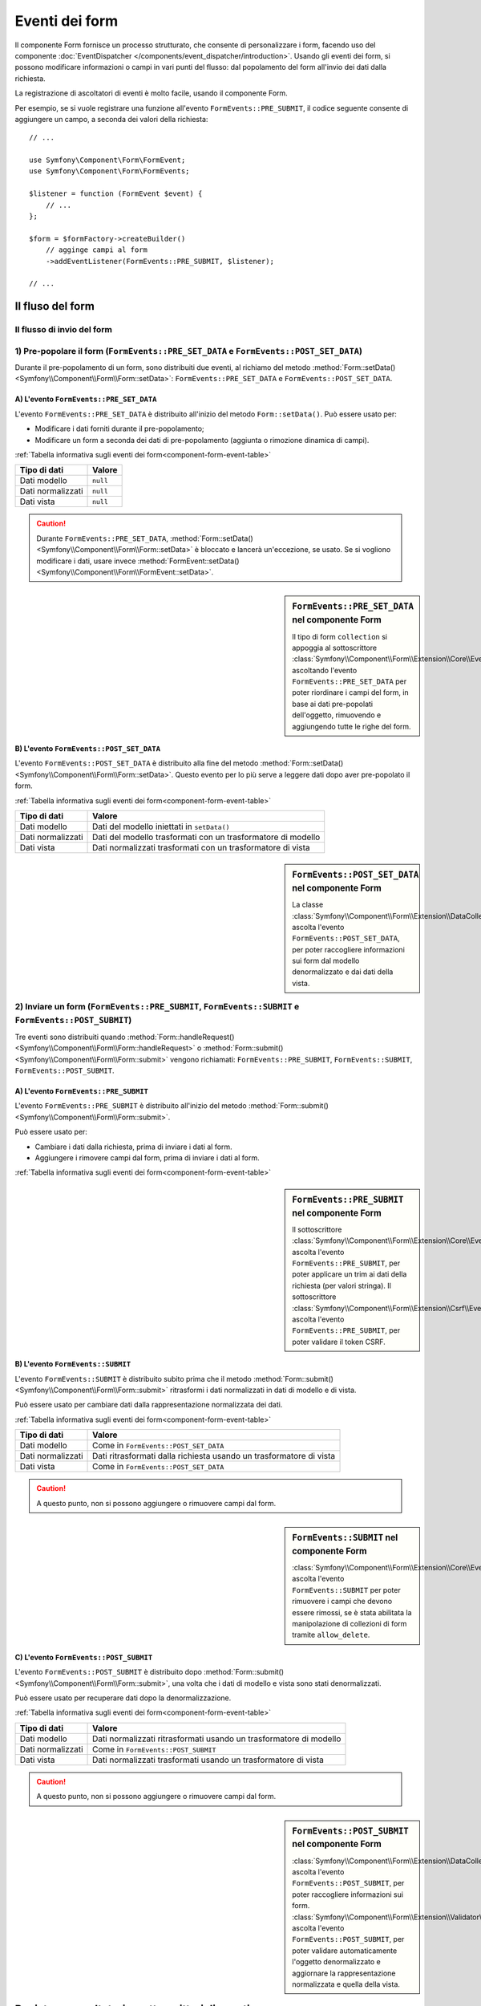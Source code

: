 .. index::
    single: Form; Eventi dei form

Eventi dei form
===============

Il componente Form fornisce un processo strutturato, che consente di personalizzare
i form, facendo uso del componente :doc:`EventDispatcher </components/event_dispatcher/introduction>`.
Usando gli eventi dei form, si possono modificare informazioni o campi in
vari punti del flusso: dal popolamento del form all'invio
dei dati dalla richiesta.

La registrazione di ascoltatori di eventi è molto facile, usando il componente Form.

Per esempio, se si vuole registrare una funzione all'evento
``FormEvents::PRE_SUBMIT``, il codice seguente consente di aggiungere un campo,
a seconda dei valori della richiesta::

    // ...

    use Symfony\Component\Form\FormEvent;
    use Symfony\Component\Form\FormEvents;

    $listener = function (FormEvent $event) {
        // ...
    };

    $form = $formFactory->createBuilder()
        // agginge campi al form
        ->addEventListener(FormEvents::PRE_SUBMIT, $listener);

    // ...

Il fluso del form
-----------------

Il flusso di invio del form
~~~~~~~~~~~~~~~~~~~~~~~~~~~

.. image:: /images/components/form/general_flow.png
    :align: center

1) Pre-popolare il form (``FormEvents::PRE_SET_DATA`` e ``FormEvents::POST_SET_DATA``)
~~~~~~~~~~~~~~~~~~~~~~~~~~~~~~~~~~~~~~~~~~~~~~~~~~~~~~~~~~~~~~~~~~~~~~~~~~~~~~~~~~~~~~

.. image:: /images/components/form/set_data_flow.png
    :align: center

Durante il pre-popolamento di un form, sono distribuiti due eventi, al richiamo del metodo
:method:`Form::setData() <Symfony\\Component\\Form\\Form::setData>`:
``FormEvents::PRE_SET_DATA`` e ``FormEvents::POST_SET_DATA``.

A) L'evento ``FormEvents::PRE_SET_DATA``
........................................

L'evento ``FormEvents::PRE_SET_DATA`` è distribuito all'inizio del metodo
``Form::setData()``. Può essere usato per:

* Modificare i dati forniti durante il pre-popolamento;
* Modificare un form a seconda dei dati di pre-popolamento (aggiunta o rimozione dinamica di campi).

:ref:`Tabella informativa sugli eventi dei form<component-form-event-table>`

================= ========
Tipo di dati      Valore
================= ========
Dati modello      ``null``
Dati normalizzati ``null``
Dati vista        ``null``
================= ========

.. caution::

    Durante ``FormEvents::PRE_SET_DATA``,
    :method:`Form::setData() <Symfony\\Component\\Form\\Form::setData>`
    è bloccato e lancerà un'eccezione, se usato. Se si vogliono modificare
    i dati, usare invece
    :method:`FormEvent::setData() <Symfony\\Component\\Form\\FormEvent::setData>`.


.. sidebar:: ``FormEvents::PRE_SET_DATA`` nel componente Form

    Il tipo di form ``collection`` si appoggia al sottoscrittore
    :class:`Symfony\\Component\\Form\\Extension\\Core\\EventListener\\ResizeFormListener`,
    ascoltando l'evento ``FormEvents::PRE_SET_DATA`` per poter riordinare
    i campi del form, in base ai dati pre-popolati
    dell'oggetto, rimuovendo e aggiungendo tutte le righe del form.

B) L'evento ``FormEvents::POST_SET_DATA``
.........................................

L'evento ``FormEvents::POST_SET_DATA`` è distribuito alla fine del metodo
:method:`Form::setData() <Symfony\\Component\\Form\\Form::setData>`.
Questo evento per lo più serve a leggere dati dopo aver pre-popolato
il form.

:ref:`Tabella informativa sugli eventi dei form<component-form-event-table>`

=================  ============================================================
Tipo di dati       Valore
=================  ============================================================
Dati modello       Dati del modello iniettati in ``setData()``
Dati normalizzati  Dati del modello trasformati con un trasformatore di modello
Dati vista         Dati normalizzati trasformati con un trasformatore di vista
=================  ============================================================

.. sidebar:: ``FormEvents::POST_SET_DATA`` nel componente Form

    La classe :class:`Symfony\\Component\\Form\\Extension\\DataCollector\\EventListener\\DataCollectorListener`
    ascolta l'evento ``FormEvents::POST_SET_DATA``,
    per poter raccogliere informazioni sui form dal modello denormalizzato
    e dai dati della vista.

2) Inviare un form (``FormEvents::PRE_SUBMIT``, ``FormEvents::SUBMIT`` e ``FormEvents::POST_SUBMIT``)
~~~~~~~~~~~~~~~~~~~~~~~~~~~~~~~~~~~~~~~~~~~~~~~~~~~~~~~~~~~~~~~~~~~~~~~~~~~~~~~~~~~~~~~~~~~~~~~~~~~~~

.. image:: /images/components/form/submission_flow.png
    :align: center

Tre eventi sono distribuiti quando
:method:`Form::handleRequest() <Symfony\\Component\\Form\\Form::handleRequest>`
o :method:`Form::submit() <Symfony\\Component\\Form\\Form::submit>` vengono
richiamati: ``FormEvents::PRE_SUBMIT``, ``FormEvents::SUBMIT``,
``FormEvents::POST_SUBMIT``.

A) L'evento ``FormEvents::PRE_SUBMIT``
......................................

L'evento ``FormEvents::PRE_SUBMIT`` è distribuito all'inizio del metodo
:method:`Form::submit() <Symfony\\Component\\Form\\Form::submit>`.

Può essere usato per:

* Cambiare i dati dalla richiesta, prima di inviare i dati al form.
* Aggiungere i rimovere campi dal form, prima di inviare i dati al form.

:ref:`Tabella informativa sugli eventi dei form<component-form-event-table>`

=================  ========================================
Tipo di dati     Valore
=================  ========================================
Dati modello      Come in ``FormEvents::POST_SET_DATA``
Dati normalizzati Come in ``FormEvents::POST_SET_DATA``
Dati vista        Come in ``FormEvents::POST_SET_DATA``
=================  ========================================

.. sidebar:: ``FormEvents::PRE_SUBMIT`` nel componente Form

    Il sottoscrittore :class:`Symfony\\Component\\Form\\Extension\\Core\\EventListener\\TrimListener`
    ascolta l'evento ``FormEvents::PRE_SUBMIT``, per poter applicare un trim
    ai dati della richiesta (per valori stringa).
    Il sottoscrittore :class:`Symfony\\Component\\Form\\Extension\\Csrf\\EventListener\\CsrfValidationListener`
    ascolta l'evento ``FormEvents::PRE_SUBMIT``, per poter
    validare il token CSRF.

B) L'evento ``FormEvents::SUBMIT``
..................................

L'evento ``FormEvents::SUBMIT`` è distribuito subito prima che il metodo
:method:`Form::submit() <Symfony\\Component\\Form\\Form::submit>`
ritrasformi i dati normalizzati in dati di modello e di vista.

Può essere usato per cambiare dati dalla rappresentazione normalizzata dei dati.

:ref:`Tabella informativa sugli eventi dei form<component-form-event-table>`

=================  ===================================================================
Tipo di dati       Valore
=================  ===================================================================
Dati modello       Come in ``FormEvents::POST_SET_DATA``
Dati normalizzati  Dati ritrasformati dalla richiesta usando un trasformatore di vista
Dati vista         Come in ``FormEvents::POST_SET_DATA``
=================  ===================================================================

.. caution::

    A questo punto, non si possono aggiungere o rimuovere campi dal form.

.. sidebar:: ``FormEvents::SUBMIT`` nel componente Form

    :class:`Symfony\\Component\\Form\\Extension\\Core\\EventListener\\ResizeFormListener`
    ascolta l'evento ``FormEvents::SUBMIT`` per poter rimuovere i
    campi che devono essere rimossi, se è stata abilitata la manipolazione di collezioni di form
    tramite ``allow_delete``.

C) L'evento ``FormEvents::POST_SUBMIT``
.......................................

L'evento ``FormEvents::POST_SUBMIT`` è distribuito dopo
:method:`Form::submit() <Symfony\\Component\\Form\\Form::submit>`, una volta che
i dati di modello e vista sono stati denormalizzati.

Può essere usato per recuperare dati dopo la denormalizzazione.

:ref:`Tabella informativa sugli eventi dei form<component-form-event-table>`

=================  ===================================================================
Tipo di dati       Valore
=================  ===================================================================
Dati modello       Dati normalizzati ritrasformati usando un trasformatore di modello
Dati normalizzati  Come in ``FormEvents::POST_SUBMIT``
Dati vista         Dati normalizzati trasformati usando un trasformatore di vista
=================  ===================================================================

.. caution::

    A questo punto, non si possono aggiungere o rimuovere campi dal form.

.. sidebar:: ``FormEvents::POST_SUBMIT`` nel componente Form

    :class:`Symfony\\Component\\Form\\Extension\\DataCollector\\EventListener\\DataCollectorListener`
    ascolta l'evento ``FormEvents::POST_SUBMIT``, per poter raccogliere
    informazioni sui form.
    :class:`Symfony\\Component\\Form\\Extension\\Validator\\EventListener\\ValidationListener`
    ascolta l'evento ``FormEvents::POST_SUBMIT``, per poter
    validare automaticamente l'oggetto denormalizzato e aggiornare la rappresentazione normalizzata
    e quella della vista.

Registrare ascoltatori o sottoscrittori di eventi
-------------------------------------------------

Per poter usare gli eventi dei form, occorre creare un ascoltatore di eventi
o un sottoscrittore di eventi, quindi fargli ascoltare un evento.

Il nome di ogni evento è definito come costante della classe
:class:`Symfony\\Component\\Form\\FormEvents`.
Inoltre, ciascun callback dell'evento (metodo ascoltatore o sottoscrittore) riceve un
singolo parametro, che è un'istanza di
:class:`Symfony\\Component\\Form\\FormEvent`. L'oggetto evento contiene un
riferimento allo stato corrente del form e ai dati correnti in corso
di processamento.

.. _component-form-event-table:

======================  =============================  ===============
Nome                    Costante ``FormEvents``        Dati evento
======================  =============================  ===============
``form.pre_set_data``   ``FormEvents::PRE_SET_DATA``   Dati modello
``form.post_set_data``  ``FormEvents::POST_SET_DATA``  Dati modello
``form.pre_bind``       ``FormEvents::PRE_SUBMIT``     Dati richiesta
``form.bind``           ``FormEvents::SUBMIT``         Dati normalizzati
``form.post_bind``      ``FormEvents::POST_SUBMIT``    Dati vista
======================  =============================  ===============

.. versionadded:: 2.3
    Prima di Symfony 2.3, ``FormEvents::PRE_SUBMIT``, ``FormEvents::SUBMIT``
    e ``FormEvents::POST_SUBMIT`` si chiamavano ``FormEvents::PRE_BIND``,
    ``FormEvents::BIND`` e ``FormEvents::POST_BIND``.

.. caution::

    Le costanti ``FormEvents::PRE_BIND``, ``FormEvents::BIND`` e
    ``FormEvents::POST_BIND`` saranno rimosse nella versione 3.0 di
    Symfony.
    I nomi degli eventi mantengono i valori originali, quindi assicurarsi di usare
    le costanti ``FormEvents``, per compatibilitò futura.

Ascoltatori di eventi
~~~~~~~~~~~~~~~~~~~~~

Un ascoltatore di eventi può essere un qualsiasi tipo di callable valido.

Creare un ascoltatore di eventi e legarlo al form è molto facile::

    // ...

    use Symfony\Component\Form\FormEvent;
    use Symfony\Component\Form\FormEvents;

    $form = $formFactory->createBuilder()
        ->add('username', 'text')
        ->add('show_email', 'checkbox')
        ->addEventListener(FormEvents::PRE_SUBMIT, function (FormEvent $event) {
            $user = $event->getData();
            $form = $event->getForm();

            if (!$user) {
                return;
            }

            // Verifica se l'utente ha scelto di mostrare la sua email.
            // Se i dati sono stati già inviati, il valore addizionale che è incluso
            // nelle variabili della richiesta va rimosso.
            if (true === $user['show_email']) {
                $form->add('email', 'email');
            } else {
                unset($user['email']);
                $event->setData($user);
            }
        })
        ->getForm();

    // ...

dopo aver creato una classe tipo form, si può usare uno dei suoi metodi come
callback, per maggiore leggibilità::

    // ...

    class SubscriptionType extends AbstractType
    {
        public function buildForm(FormBuilderInterface $builder, array $options)
        {
            $builder->add('username', 'text');
            $builder->add('show_email', 'checkbox');
            $builder->addEventListener(FormEvents::PRE_SET_DATA, array($this, 'onPreSetData'));
        }

        public function onPreSetData(FormEvent $event)
        {
            // ...
        }
    }

Sottoscrittori di eventi
~~~~~~~~~~~~~~~~~~~~~~~~

I sottoscrittori di eventi hanno vari usi:

* Migliorare la leggibilità;
* Acoltare più eventi;
* Raggruppare più ascoltatori in una singola classe.

.. code-block:: php

    use Symfony\Component\EventDispatcher\EventSubscriberInterface;
    use Symfony\Component\Form\FormEvent;
    use Symfony\Component\Form\FormEvents;

    class AddEmailFieldListener implements EventSubscriberInterface
    {
        public static function getSubscribedEvents()
        {
            return array(
                FormEvents::PRE_SET_DATA => 'onPreSetData',
                FormEvents::PRE_SUBMIT   => 'onPreSubmit',
            );
        }

        public function onPreSetData(FormEvent $event)
        {
            $user = $event->getData();
            $form = $event->getForm();

            // Verifica se l'utente dei dati iniziali ha scelto
            // di mostrare la sua email.
            if (true === $user->isShowEmail()) {
                $form->add('email', 'email');
            }
        }

        public function onPreSubmit(FormEvent $event)
        {
            $user = $event->getData();
            $form = $event->getForm();

            if (!$user) {
                return;
            }

            // Verifica se l'utente ha scelto di mostrare la sua email.
            // Se i dati sono stati già inviati, il valore addizionale che è incluso
            // nelle variabili della richiesta va rimosso.
            if (true === $user['show_email']) {
                $form->add('email', 'email');
            } else {
                unset($user['email']);
                $event->setData($user);
            }
        }
    }

Per registrare il sottoscrittore di eventi, usare il metodo addEventSubscriber()::

    // ...

    $form = $formFactory->createBuilder()
        ->add('username', 'text')
        ->add('show_email', 'checkbox')
        ->addEventSubscriber(new AddEmailFieldListener())
        ->getForm();

    // ...
